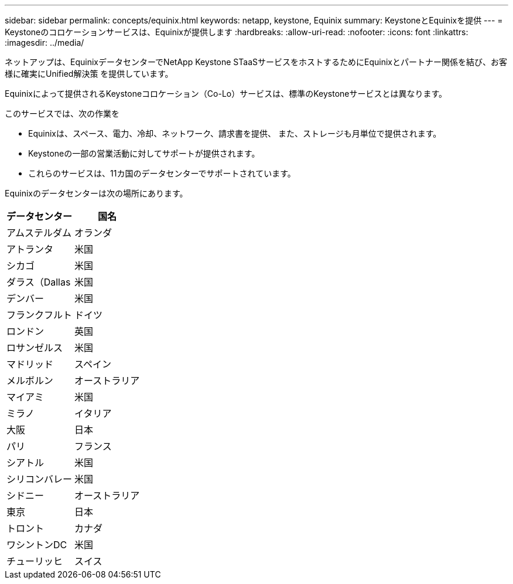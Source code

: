 ---
sidebar: sidebar 
permalink: concepts/equinix.html 
keywords: netapp, keystone, Equinix 
summary: KeystoneとEquinixを提供 
---
= Keystoneのコロケーションサービスは、Equinixが提供します
:hardbreaks:
:allow-uri-read: 
:nofooter: 
:icons: font
:linkattrs: 
:imagesdir: ../media/


[role="lead"]
ネットアップは、EquinixデータセンターでNetApp Keystone STaaSサービスをホストするためにEquinixとパートナー関係を結び、お客様に確実にUnified解決策 を提供しています。

Equinixによって提供されるKeystoneコロケーション（Co-Lo）サービスは、標準のKeystoneサービスとは異なります。

このサービスでは、次の作業を

* Equinixは、スペース、電力、冷却、ネットワーク、請求書を提供、 また、ストレージも月単位で提供されます。
* Keystoneの一部の営業活動に対してサポートが提供されます。
* これらのサービスは、11カ国のデータセンターでサポートされています。


Equinixのデータセンターは次の場所にあります。

|===
| データセンター | 国名 


 a| 
アムステルダム
| オランダ 


 a| 
アトランタ
| 米国 


 a| 
シカゴ
| 米国 


 a| 
ダラス（Dallas
| 米国 


 a| 
デンバー
| 米国 


 a| 
フランクフルト
| ドイツ 


 a| 
ロンドン
| 英国 


 a| 
ロサンゼルス
| 米国 


 a| 
マドリッド
| スペイン 


 a| 
メルボルン
| オーストラリア 


 a| 
マイアミ
| 米国 


 a| 
ミラノ
| イタリア 


 a| 
大阪
| 日本 


 a| 
パリ
| フランス 


 a| 
シアトル
| 米国 


 a| 
シリコンバレー
| 米国 


 a| 
シドニー
| オーストラリア 


 a| 
東京
| 日本 


 a| 
トロント
| カナダ 


 a| 
ワシントンDC
| 米国 


 a| 
チューリッヒ
| スイス 
|===